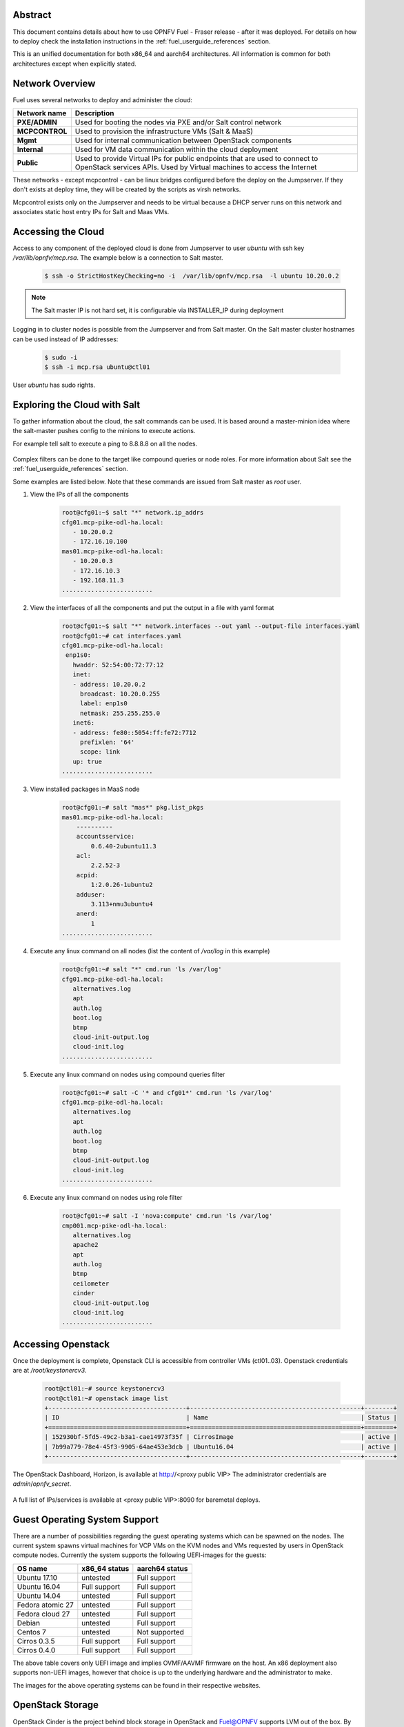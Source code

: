 .. This work is licensed under a Creative Commons Attribution 4.0 International License.
.. http://creativecommons.org/licenses/by/4.0
.. (c) Open Platform for NFV Project, Inc. and its contributors

========
Abstract
========

This document contains details about how to use OPNFV Fuel - Fraser
release - after it was deployed. For details on how to deploy check the
installation instructions in the :ref:`fuel_userguide_references` section.

This is an unified documentation for both x86_64 and aarch64
architectures. All information is common for both architectures
except when explicitly stated.



================
Network Overview
================

Fuel uses several networks to deploy and administer the cloud:

+------------------+---------------------------------------------------------+
| Network name     | Description                                             |
|                  |                                                         |
+==================+=========================================================+
| **PXE/ADMIN**    | Used for booting the nodes via PXE and/or Salt          |
|                  | control network                                         |
+------------------+---------------------------------------------------------+
| **MCPCONTROL**   | Used to provision the infrastructure VMs (Salt & MaaS)  |
+------------------+---------------------------------------------------------+
| **Mgmt**         | Used for internal communication between                 |
|                  | OpenStack components                                    |
+------------------+---------------------------------------------------------+
| **Internal**     | Used for VM data communication within the               |
|                  | cloud deployment                                        |
+------------------+---------------------------------------------------------+
| **Public**       | Used to provide Virtual IPs for public endpoints        |
|                  | that are used to connect to OpenStack services APIs.    |
|                  | Used by Virtual machines to access the Internet         |
+------------------+---------------------------------------------------------+


These networks - except mcpcontrol - can be linux bridges configured before the deploy on the
Jumpserver. If they don't exists at deploy time, they will be created by the scripts as virsh
networks.

Mcpcontrol exists only on the Jumpserver and needs to be virtual because a DHCP server runs
on this network and associates static host entry IPs for Salt and Maas VMs.



===================
Accessing the Cloud
===================

Access to any component of the deployed cloud is done from Jumpserver to user *ubuntu* with
ssh key */var/lib/opnfv/mcp.rsa*. The example below is a connection to Salt master.

    .. code-block:: bash

        $ ssh -o StrictHostKeyChecking=no -i  /var/lib/opnfv/mcp.rsa  -l ubuntu 10.20.0.2

.. NOTE::

    The Salt master IP is not hard set, it is configurable via INSTALLER_IP during deployment

Logging in to cluster nodes is possible from the Jumpserver and from Salt master. On the Salt master
cluster hostnames can be used instead of IP addresses:

    .. code-block:: bash

        $ sudo -i
        $ ssh -i mcp.rsa ubuntu@ctl01

User *ubuntu* has sudo rights.


=============================
Exploring the Cloud with Salt
=============================

To gather information about the cloud, the salt commands can be used. It is based
around a master-minion idea where the salt-master pushes config to the minions to
execute actions.

For example tell salt to execute a ping to 8.8.8.8 on all the nodes.

.. figure:: img/saltstack.png

Complex filters can be done to the target like compound queries or node roles.
For more information about Salt see the :ref:`fuel_userguide_references` section.

Some examples are listed below. Note that these commands are issued from Salt master
as *root* user.


#. View the IPs of all the components

    .. code-block:: bash

        root@cfg01:~$ salt "*" network.ip_addrs
        cfg01.mcp-pike-odl-ha.local:
           - 10.20.0.2
           - 172.16.10.100
        mas01.mcp-pike-odl-ha.local:
           - 10.20.0.3
           - 172.16.10.3
           - 192.168.11.3
        .........................


#. View the interfaces of all the components and put the output in a file with yaml format

    .. code-block:: bash

        root@cfg01:~$ salt "*" network.interfaces --out yaml --output-file interfaces.yaml
        root@cfg01:~# cat interfaces.yaml
        cfg01.mcp-pike-odl-ha.local:
         enp1s0:
           hwaddr: 52:54:00:72:77:12
           inet:
           - address: 10.20.0.2
             broadcast: 10.20.0.255
             label: enp1s0
             netmask: 255.255.255.0
           inet6:
           - address: fe80::5054:ff:fe72:7712
             prefixlen: '64'
             scope: link
           up: true
        .........................


#. View installed packages in MaaS node

    .. code-block:: bash

        root@cfg01:~# salt "mas*" pkg.list_pkgs
        mas01.mcp-pike-odl-ha.local:
            ----------
            accountsservice:
                0.6.40-2ubuntu11.3
            acl:
                2.2.52-3
            acpid:
                1:2.0.26-1ubuntu2
            adduser:
                3.113+nmu3ubuntu4
            anerd:
                1
        .........................


#. Execute any linux command on all nodes (list the content of */var/log* in this example)

    .. code-block:: bash

        root@cfg01:~# salt "*" cmd.run 'ls /var/log'
        cfg01.mcp-pike-odl-ha.local:
           alternatives.log
           apt
           auth.log
           boot.log
           btmp
           cloud-init-output.log
           cloud-init.log
        .........................


#. Execute any linux command on nodes using compound queries filter

    .. code-block:: bash

        root@cfg01:~# salt -C '* and cfg01*' cmd.run 'ls /var/log'
        cfg01.mcp-pike-odl-ha.local:
           alternatives.log
           apt
           auth.log
           boot.log
           btmp
           cloud-init-output.log
           cloud-init.log
        .........................


#. Execute any linux command on nodes using role filter

    .. code-block:: bash

        root@cfg01:~# salt -I 'nova:compute' cmd.run 'ls /var/log'
        cmp001.mcp-pike-odl-ha.local:
           alternatives.log
           apache2
           apt
           auth.log
           btmp
           ceilometer
           cinder
           cloud-init-output.log
           cloud-init.log
        .........................



===================
Accessing Openstack
===================

Once the deployment is complete, Openstack CLI is accessible from controller VMs (ctl01..03).
Openstack credentials are at */root/keystonercv3*.

    .. code-block:: bash

        root@ctl01:~# source keystonercv3
        root@ctl01:~# openstack image list
        +--------------------------------------+-----------------------------------------------+--------+
        | ID                                   | Name                                          | Status |
        +======================================+===============================================+========+
        | 152930bf-5fd5-49c2-b3a1-cae14973f35f | CirrosImage                                   | active |
        | 7b99a779-78e4-45f3-9905-64ae453e3dcb | Ubuntu16.04                                   | active |
        +--------------------------------------+-----------------------------------------------+--------+


The OpenStack Dashboard, Horizon, is available at http://<proxy public VIP>
The administrator credentials are *admin*/*opnfv_secret*.

.. figure:: img/horizon_login.png


A full list of IPs/services is available at <proxy public VIP>:8090 for baremetal deploys.

.. figure:: img/salt_services_ip.png

==============================
Guest Operating System Support
==============================

There are a number of possibilities regarding the guest operating systems which can be spawned
on the nodes. The current system spawns virtual machines for VCP VMs on the KVM nodes  and VMs
requested by users in OpenStack compute nodes. Currently the system supports the following
UEFI-images for the guests:

+------------------+-------------------+------------------+
| OS name          | x86_64 status     | aarch64 status   |
+==================+===================+==================+
| Ubuntu 17.10     | untested          | Full support     |
+------------------+-------------------+------------------+
| Ubuntu 16.04     | Full support      | Full support     |
+------------------+-------------------+------------------+
| Ubuntu 14.04     | untested          | Full support     |
+------------------+-------------------+------------------+
| Fedora atomic 27 | untested          | Full support     |
+------------------+-------------------+------------------+
| Fedora cloud 27  | untested          | Full support     |
+------------------+-------------------+------------------+
| Debian           | untested          | Full support     |
+------------------+-------------------+------------------+
| Centos 7         | untested          | Not supported    |
+------------------+-------------------+------------------+
| Cirros 0.3.5     | Full support      | Full support     |
+------------------+-------------------+------------------+
| Cirros 0.4.0     | Full support      | Full support     |
+------------------+-------------------+------------------+


The above table covers only UEFI image and implies OVMF/AAVMF firmware on the host. An x86 deployment
also supports non-UEFI images, however that choice is up to the underlying hardware and the administrator
to make.

The images for the above operating systems can be found in their respective websites.


=================
OpenStack Storage
=================

OpenStack Cinder is the project behind block storage in OpenStack and Fuel@OPNFV supports LVM out of the box.
By default x86 supports 2 additional block storage devices and ARMBand supports only one.
More devices can be supported if the OS-image created has additional properties allowing block storage devices
to be spawned as SCSI drives. To do this, add the properties below to the server:

    .. code-block:: bash

        openstack image set --property hw_disk_bus='scsi' --property hw_scsi_model='virtio-scsi' <image>

The choice regarding which bus to use for the storage drives is an important one. Virtio-blk is the default
choice for Fuel@OPNFV which attaches the drives in /dev/vdX. However, since we want to be able to attach a
larger number of volumes to the virtual machines, we recommend the switch to SCSI drives which are attached
in /dev/sdX instead. Virtio-scsi is a little worse in terms of performance but the ability to add a larger
number of drives combined with added features like ZFS, Ceph et al, leads us to suggest the use of virtio-scsi in Fuel@OPNFV for both architectures.

More details regarding the differences and performance of virtio-blk vs virtio-scsi are beyond the scope
of this manual but can be easily found in other sources online like `4`_ or `5`_.

.. _4: https://mpolednik.github.io/2017/01/23/virtio-blk-vs-virtio-scsi/

.. _5 : https://www.ovirt.org/develop/release-management/features/storage/virtio-scsi/

Additional configuration for configuring images in openstack can be found in the OpenStack Glance documentation.



===================
Openstack Endpoints
===================

For each Openstack service three endpoints are created: admin, internal and public.

    .. code-block:: bash

        ubuntu@ctl01:~$ openstack endpoint list --service keystone
        +----------------------------------+-----------+--------------+--------------+---------+-----------+------------------------------+
        | ID                               | Region    | Service Name | Service Type | Enabled | Interface | URL                          |
        +----------------------------------+-----------+--------------+--------------+---------+-----------+------------------------------+
        | 008fec57922b4e9e8bf02c770039ae77 | RegionOne | keystone     | identity     | True    | internal  | http://172.16.10.26:5000/v3  |
        | 1a1f3c3340484bda9ef7e193f50599e6 | RegionOne | keystone     | identity     | True    | admin     | http://172.16.10.26:35357/v3 |
        | b0a47d42d0b6491b995d7e6230395de8 | RegionOne | keystone     | identity     | True    | public    | https://10.0.15.2:5000/v3    |
        +----------------------------------+-----------+--------------+--------------+---------+-----------+------------------------------+

MCP sets up all Openstack services to talk to each other over unencrypted
connections on the internal management network. All admin/internal endpoints use
plain http, while the public endpoints are https connections terminated via nginx
at the VCP proxy VMs.

To access the public endpoints an SSL certificate has to be provided. For
convenience, the installation script will copy the required certificate into
to the cfg01 node at /etc/ssl/certs/os_cacert.

Copy the certificate from the cfg01 node to the client that will access the https
endpoints and place it under /etc/ssl/certs. The SSL connection will be established
automatically after.

    .. code-block:: bash

        $ ssh -o StrictHostKeyChecking=no -i  /var/lib/opnfv/mcp.rsa  -l ubuntu 10.20.0.2 \
        "cat /etc/ssl/certs/os_cacert" | sudo tee /etc/ssl/certs/os_cacert


=============================
Reclass model viewer tutorial
=============================


In order to get a better understanding on the reclass model Fuel uses, the `reclass-doc
<https://github.com/jirihybek/reclass-doc>`_ can be used to visualise the reclass model.
A simplified installation can be done with the use of a docker ubuntu container. This
approach will avoid installing packages on the host, which might collide with other packages.
After the installation is done, a webbrowser on the host can be used to view the results.

.. NOTE::

    The host can be any device with Docker package already installed.
    The user which runs the docker needs to have root priviledges.


**Instructions**


#. Create a new directory at any location

    .. code-block:: bash

        $ mkdir -p modeler


#. Place fuel repo in the above directory

    .. code-block:: bash

        $ cd modeler
        $ git clone https://gerrit.opnfv.org/gerrit/fuel && cd fuel


#. Create a container and mount the above host directory

    .. code-block:: bash

        $ docker run --privileged -it -v <absolute_path>/modeler:/host ubuntu bash


#. Install all the required packages inside the container.

    .. code-block:: bash

        $ apt-get update
        $ apt-get install -y npm nodejs
        $ npm install -g reclass-doc
        $ cd /host/fuel/mcp/reclass
        $ ln -s /usr/bin/nodejs /usr/bin/node
        $ reclass-doc --output /host /host/fuel/mcp/reclass


#. View the results from the host by using a browser. The file to open should be now at modeler/index.html

   .. figure:: img/reclass_doc.png


.. _fuel_userguide_references:

==========
References
==========

1) :ref:`fuel-release-installation-label`
2) `Saltstack Documentation <https://docs.saltstack.com/en/latest/topics>`_
3) `Saltstack Formulas <http://salt-formulas.readthedocs.io/en/latest/>`_
4) `Virtio performance <https://mpolednik.github.io/2017/01/23/virtio-blk-vs-virtio-scsi/>`_
5) `Virtio SCSI <https://www.ovirt.org/develop/release-management/features/storage/virtio-scsi/>`_

